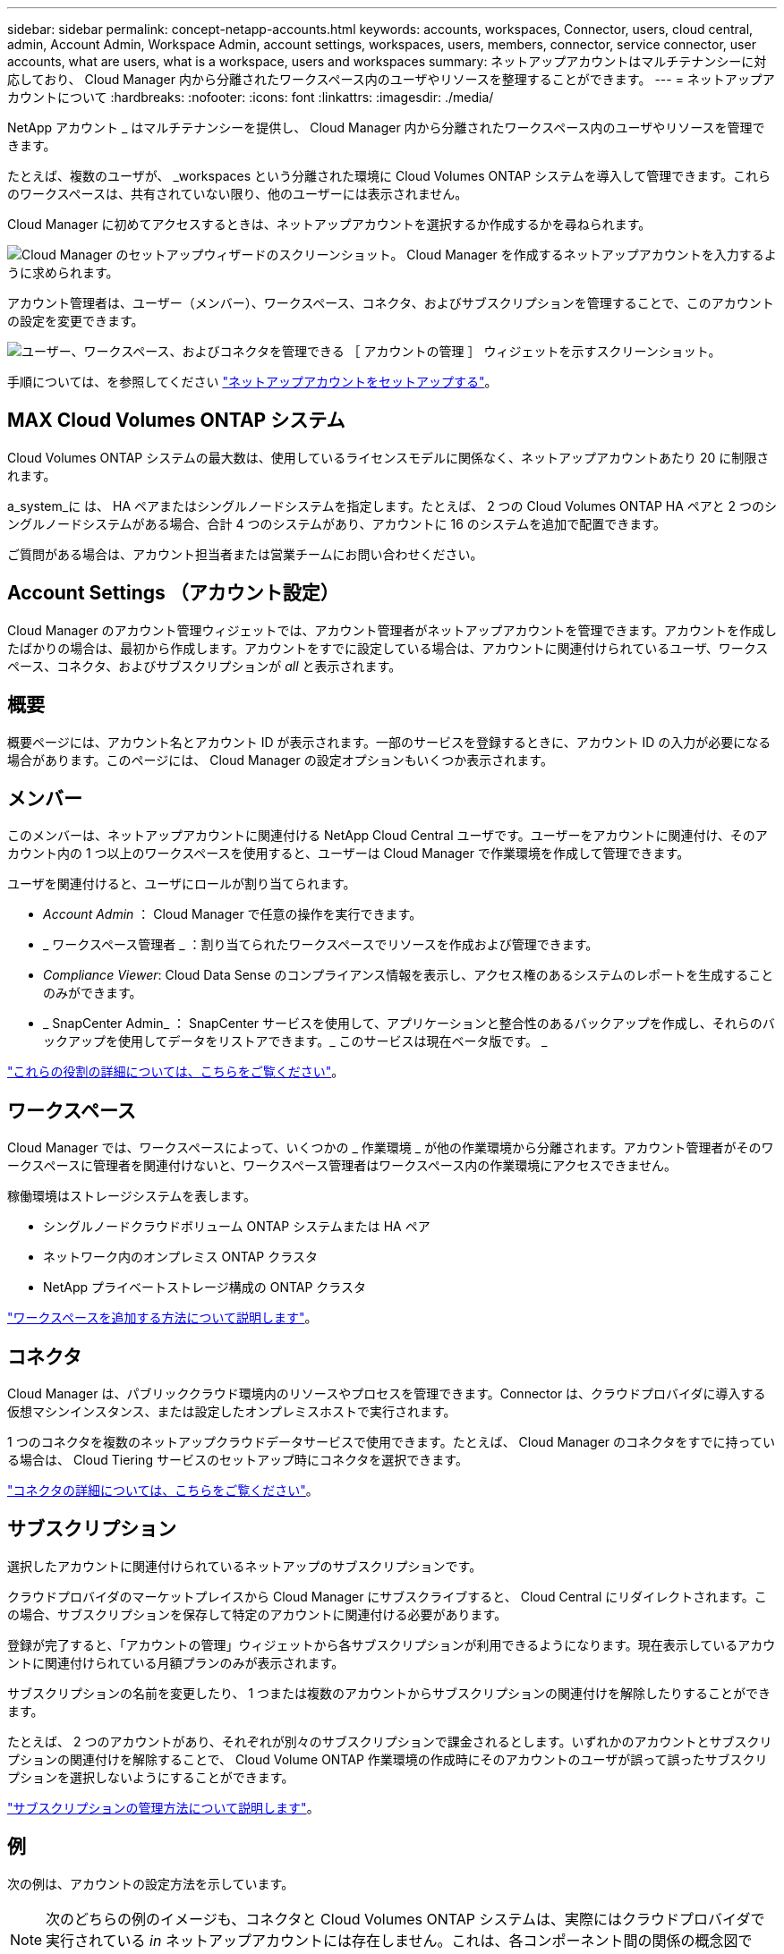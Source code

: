 ---
sidebar: sidebar 
permalink: concept-netapp-accounts.html 
keywords: accounts, workspaces, Connector, users, cloud central, admin, Account Admin, Workspace Admin, account settings, workspaces, users, members, connector, service connector, user accounts, what are users, what is a workspace, users and workspaces 
summary: ネットアップアカウントはマルチテナンシーに対応しており、 Cloud Manager 内から分離されたワークスペース内のユーザやリソースを整理することができます。 
---
= ネットアップアカウントについて
:hardbreaks:
:nofooter: 
:icons: font
:linkattrs: 
:imagesdir: ./media/


[role="lead"]
NetApp アカウント _ はマルチテナンシーを提供し、 Cloud Manager 内から分離されたワークスペース内のユーザやリソースを管理できます。

たとえば、複数のユーザが、 _workspaces という分離された環境に Cloud Volumes ONTAP システムを導入して管理できます。これらのワークスペースは、共有されていない限り、他のユーザーには表示されません。

Cloud Manager に初めてアクセスするときは、ネットアップアカウントを選択するか作成するかを尋ねられます。

image:screenshot_account_selection.gif["Cloud Manager のセットアップウィザードのスクリーンショット。 Cloud Manager を作成するネットアップアカウントを入力するように求められます。"]

アカウント管理者は、ユーザー（メンバー）、ワークスペース、コネクタ、およびサブスクリプションを管理することで、このアカウントの設定を変更できます。

image:screenshot_account_settings.gif["ユーザー、ワークスペース、およびコネクタを管理できる ［ アカウントの管理 ］ ウィジェットを示すスクリーンショット。"]

手順については、を参照してください link:task-setting-up-netapp-accounts.html["ネットアップアカウントをセットアップする"]。



== MAX Cloud Volumes ONTAP システム

Cloud Volumes ONTAP システムの最大数は、使用しているライセンスモデルに関係なく、ネットアップアカウントあたり 20 に制限されます。

a_system_に は、 HA ペアまたはシングルノードシステムを指定します。たとえば、 2 つの Cloud Volumes ONTAP HA ペアと 2 つのシングルノードシステムがある場合、合計 4 つのシステムがあり、アカウントに 16 のシステムを追加で配置できます。

ご質問がある場合は、アカウント担当者または営業チームにお問い合わせください。



== Account Settings （アカウント設定）

Cloud Manager のアカウント管理ウィジェットでは、アカウント管理者がネットアップアカウントを管理できます。アカウントを作成したばかりの場合は、最初から作成します。アカウントをすでに設定している場合は、アカウントに関連付けられているユーザ、ワークスペース、コネクタ、およびサブスクリプションが _all_ と表示されます。



== 概要

概要ページには、アカウント名とアカウント ID が表示されます。一部のサービスを登録するときに、アカウント ID の入力が必要になる場合があります。このページには、 Cloud Manager の設定オプションもいくつか表示されます。



== メンバー

このメンバーは、ネットアップアカウントに関連付ける NetApp Cloud Central ユーザです。ユーザーをアカウントに関連付け、そのアカウント内の 1 つ以上のワークスペースを使用すると、ユーザーは Cloud Manager で作業環境を作成して管理できます。

ユーザを関連付けると、ユーザにロールが割り当てられます。

* _Account Admin_ ： Cloud Manager で任意の操作を実行できます。
* _ ワークスペース管理者 _ ：割り当てられたワークスペースでリソースを作成および管理できます。
* _Compliance Viewer_: Cloud Data Sense のコンプライアンス情報を表示し、アクセス権のあるシステムのレポートを生成することのみができます。
* _ SnapCenter Admin_ ： SnapCenter サービスを使用して、アプリケーションと整合性のあるバックアップを作成し、それらのバックアップを使用してデータをリストアできます。_ このサービスは現在ベータ版です。 _


link:reference-user-roles.html["これらの役割の詳細については、こちらをご覧ください"]。



== ワークスペース

Cloud Manager では、ワークスペースによって、いくつかの _ 作業環境 _ が他の作業環境から分離されます。アカウント管理者がそのワークスペースに管理者を関連付けないと、ワークスペース管理者はワークスペース内の作業環境にアクセスできません。

稼働環境はストレージシステムを表します。

* シングルノードクラウドボリューム ONTAP システムまたは HA ペア
* ネットワーク内のオンプレミス ONTAP クラスタ
* NetApp プライベートストレージ構成の ONTAP クラスタ


link:task-setting-up-netapp-accounts.html["ワークスペースを追加する方法について説明します"]。



== コネクタ

Cloud Manager は、パブリッククラウド環境内のリソースやプロセスを管理できます。Connector は、クラウドプロバイダに導入する仮想マシンインスタンス、または設定したオンプレミスホストで実行されます。

1 つのコネクタを複数のネットアップクラウドデータサービスで使用できます。たとえば、 Cloud Manager のコネクタをすでに持っている場合は、 Cloud Tiering サービスのセットアップ時にコネクタを選択できます。

link:concept-connectors.html["コネクタの詳細については、こちらをご覧ください"]。



== サブスクリプション

選択したアカウントに関連付けられているネットアップのサブスクリプションです。

クラウドプロバイダのマーケットプレイスから Cloud Manager にサブスクライブすると、 Cloud Central にリダイレクトされます。この場合、サブスクリプションを保存して特定のアカウントに関連付ける必要があります。

登録が完了すると、「アカウントの管理」ウィジェットから各サブスクリプションが利用できるようになります。現在表示しているアカウントに関連付けられている月額プランのみが表示されます。

サブスクリプションの名前を変更したり、 1 つまたは複数のアカウントからサブスクリプションの関連付けを解除したりすることができます。

たとえば、 2 つのアカウントがあり、それぞれが別々のサブスクリプションで課金されるとします。いずれかのアカウントとサブスクリプションの関連付けを解除することで、 Cloud Volume ONTAP 作業環境の作成時にそのアカウントのユーザが誤って誤ったサブスクリプションを選択しないようにすることができます。

link:task-managing-netapp-accounts.html#managing-subscriptions["サブスクリプションの管理方法について説明します"]。



== 例

次の例は、アカウントの設定方法を示しています。


NOTE: 次のどちらの例のイメージも、コネクタと Cloud Volumes ONTAP システムは、実際にはクラウドプロバイダで実行されている _in_ ネットアップアカウントには存在しません。これは、各コンポーネント間の関係の概念図です。



=== 例 1.

次の例は、 2 つのワークスペースを使用して分離された環境を作成するアカウントを示しています。1 つ目のワークスペースは本番環境用で、 2 つ目のワークスペースは開発環境用です。

image:diagram_cloud_central_accounts_one.png["2 つのワークスペースを含む単一のネットアップアカウントを示す図。各ワークスペースは同じコネクタに関連付けられ、それぞれに独自のワークスペース管理者が割り当てられます"]



=== 例 2

次に、 2 つの異なるネットアップアカウントを使用した場合の、最も高度なマルチテナンシーの例を示します。たとえば、サービスプロバイダは、あるアカウントで Cloud Manager を使用して顧客にサービスを提供しながら、別のアカウントを使用して事業部門の 1 つにディザスタリカバリを提供することができます。

アカウント 2 には 2 つのコネクタがあります。これは、システムが別々の地域にある場合や、別々のクラウドプロバイダにある場合に発生することがあります。

image:diagram_cloud_central_accounts_two.png["2 つのネットアップアカウントをそれぞれ複数のワークスペースと、それに関連付けられた Workspace Admin を含む図。"]
